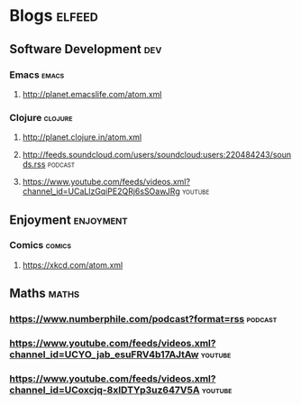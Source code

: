 * Blogs                                                              :elfeed:
** Software Development                                                 :dev:
*** Emacs                                                             :emacs:
**** http://planet.emacslife.com/atom.xml                               
*** Clojure                                                         :clojure:
**** http://planet.clojure.in/atom.xml 
**** http://feeds.soundcloud.com/users/soundcloud:users:220484243/sounds.rss :podcast:
**** https://www.youtube.com/feeds/videos.xml?channel_id=UCaLlzGqiPE2QRj6sSOawJRg :youtube:
** Enjoyment                                                      :enjoyment:
*** Comics                                                           :comics:
**** https://xkcd.com/atom.xml 
** Maths                                                              :maths:
*** https://www.numberphile.com/podcast?format=rss                  :podcast:
*** https://www.youtube.com/feeds/videos.xml?channel_id=UCYO_jab_esuFRV4b17AJtAw :youtube:
*** https://www.youtube.com/feeds/videos.xml?channel_id=UCoxcjq-8xIDTYp3uz647V5A :youtube:
